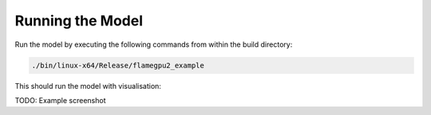 Running the Model
=================

Run the model by executing the following commands from within the build directory:

.. code-block::

  ./bin/linux-x64/Release/flamegpu2_example
  
This should run the model with visualisation:

TODO: Example screenshot